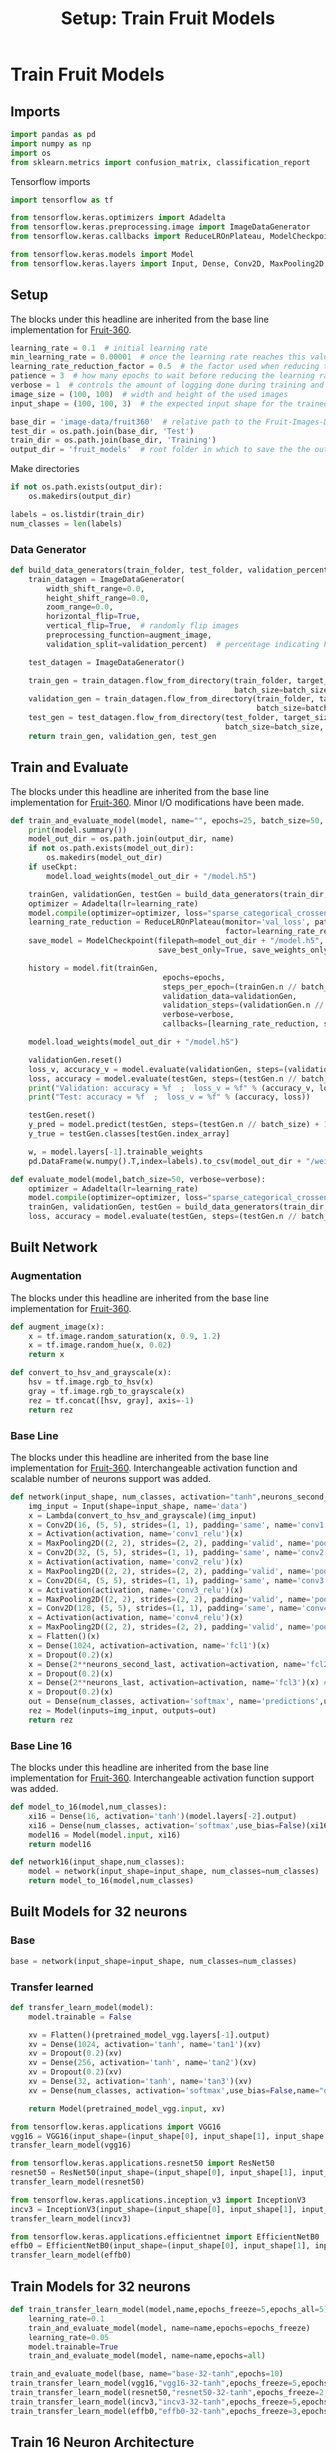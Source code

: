 #+TITLE: Setup: Train Fruit Models
#+PROPERTY: header-args      :tangle "../tangled/train_fruits.py" :comments no

* Train Fruit Models
** Imports
:PROPERTIES:
:CUSTOM_ID: imports
:END:
#+BEGIN_SRC python
import pandas as pd
import numpy as np
import os
from sklearn.metrics import confusion_matrix, classification_report
#+END_SRC

Tensorflow imports
#+BEGIN_SRC python
import tensorflow as tf

from tensorflow.keras.optimizers import Adadelta
from tensorflow.keras.preprocessing.image import ImageDataGenerator
from tensorflow.keras.callbacks import ReduceLROnPlateau, ModelCheckpoint

from tensorflow.keras.models import Model
from tensorflow.keras.layers import Input, Dense, Conv2D, MaxPooling2D, Flatten, Activation, Dropout, Lambda, GlobalMaxPooling2D, MaxPooling1D
#+END_SRC
** Setup
:PROPERTIES:
:CUSTOM_ID: trainsetup
:END:
The blocks under this headline are inherited from the base line implementation for [[https://github.com/Horea94/Fruit-Images-Dataset][Fruit-360]].
#+BEGIN_SRC python
learning_rate = 0.1  # initial learning rate
min_learning_rate = 0.00001  # once the learning rate reaches this value, do not decrease it further
learning_rate_reduction_factor = 0.5  # the factor used when reducing the learning rate -> learning_rate *= learning_rate_reduction_factor
patience = 3  # how many epochs to wait before reducing the learning rate when the loss plateaus
verbose = 1  # controls the amount of logging done during training and testing: 0 - none, 1 - reports metrics after each batch, 2 - reports metrics after each epoch
image_size = (100, 100)  # width and height of the used images
input_shape = (100, 100, 3)  # the expected input shape for the trained models; since the images in the Fruit-360 are 100 x 100 RGB images, this is the required input shape

base_dir = 'image-data/fruit360'  # relative path to the Fruit-Images-Dataset folder
test_dir = os.path.join(base_dir, 'Test')
train_dir = os.path.join(base_dir, 'Training')
output_dir = 'fruit_models'  # root folder in which to save the the output files; the files will be under output_files/model_name 
#+END_SRC

Make directories

#+BEGIN_SRC python
if not os.path.exists(output_dir):
    os.makedirs(output_dir)

labels = os.listdir(train_dir)
num_classes = len(labels)
#+END_SRC

*** Data Generator

#+BEGIN_SRC python
def build_data_generators(train_folder, test_folder, validation_percent, labels=None, image_size=(100, 100), batch_size=50):
    train_datagen = ImageDataGenerator(
        width_shift_range=0.0,
        height_shift_range=0.0,
        zoom_range=0.0,
        horizontal_flip=True,
        vertical_flip=True,  # randomly flip images
        preprocessing_function=augment_image, 
        validation_split=validation_percent)  # percentage indicating how much of the training set should be kept for validation

    test_datagen = ImageDataGenerator()

    train_gen = train_datagen.flow_from_directory(train_folder, target_size=image_size, class_mode='sparse',
                                                  batch_size=batch_size, shuffle=True, subset='training', classes=labels)
    validation_gen = train_datagen.flow_from_directory(train_folder, target_size=image_size, class_mode='sparse',
                                                       batch_size=batch_size, shuffle=False, subset='validation', classes=labels)
    test_gen = test_datagen.flow_from_directory(test_folder, target_size=image_size, class_mode='sparse',
                                                batch_size=batch_size, shuffle=False, subset=None, classes=labels)
    return train_gen, validation_gen, test_gen

#+END_SRC

** Train and Evaluate
:PROPERTIES:
:CUSTOM_ID: train
:END:
The blocks under this headline are inherited from the base line implementation for [[https://github.com/Horea94/Fruit-Images-Dataset][Fruit-360]]. Minor I/O modifications have been made.
#+BEGIN_SRC python
def train_and_evaluate_model(model, name="", epochs=25, batch_size=50, verbose=verbose, useCkpt=False):
    print(model.summary())
    model_out_dir = os.path.join(output_dir, name)
    if not os.path.exists(model_out_dir):
        os.makedirs(model_out_dir)
    if useCkpt:
        model.load_weights(model_out_dir + "/model.h5")

    trainGen, validationGen, testGen = build_data_generators(train_dir, test_dir, validation_percent=0.1, labels=labels, image_size=image_size, batch_size=batch_size)
    optimizer = Adadelta(lr=learning_rate)
    model.compile(optimizer=optimizer, loss="sparse_categorical_crossentropy", metrics=["accuracy"])
    learning_rate_reduction = ReduceLROnPlateau(monitor='val_loss', patience=patience, verbose=verbose, 
                                                factor=learning_rate_reduction_factor, min_lr=min_learning_rate)
    save_model = ModelCheckpoint(filepath=model_out_dir + "/model.h5", monitor='val_accuracy', verbose=verbose, 
                                 save_best_only=True, save_weights_only=False, mode='max', period=1)
    
    history = model.fit(trainGen,
                                  epochs=epochs,
                                  steps_per_epoch=(trainGen.n // batch_size) + 1,
                                  validation_data=validationGen,
                                  validation_steps=(validationGen.n // batch_size) + 1,
                                  verbose=verbose,
                                  callbacks=[learning_rate_reduction, save_model])

    model.load_weights(model_out_dir + "/model.h5")

    validationGen.reset()
    loss_v, accuracy_v = model.evaluate(validationGen, steps=(validationGen.n // batch_size) + 1, verbose=verbose)
    loss, accuracy = model.evaluate(testGen, steps=(testGen.n // batch_size) + 1, verbose=verbose)
    print("Validation: accuracy = %f  ;  loss_v = %f" % (accuracy_v, loss_v))
    print("Test: accuracy = %f  ;  loss_v = %f" % (accuracy, loss))

    testGen.reset()
    y_pred = model.predict(testGen, steps=(testGen.n // batch_size) + 1, verbose=verbose)
    y_true = testGen.classes[testGen.index_array]

    w, = model.layers[-1].trainable_weights
    pd.DataFrame(w.numpy().T,index=labels).to_csv(model_out_dir + "/weights.csv")

def evaluate_model(model,batch_size=50, verbose=verbose):
    optimizer = Adadelta(lr=learning_rate)
    model.compile(optimizer=optimizer, loss="sparse_categorical_crossentropy", metrics=["accuracy"])
    trainGen, validationGen, testGen = build_data_generators(train_dir, test_dir, validation_percent=0.1, labels=labels, image_size=image_size, batch_size=batch_size)
    loss, accuracy = model.evaluate(testGen, steps=(testGen.n // batch_size) + 1, verbose=verbose)
#+END_SRC

** Built Network
*** Augmentation
:PROPERTIES:
:CUSTOM_ID: augment
:END:
The blocks under this headline are inherited from the base line implementation for [[https://github.com/Horea94/Fruit-Images-Dataset][Fruit-360]].
#+BEGIN_SRC python
def augment_image(x):
    x = tf.image.random_saturation(x, 0.9, 1.2)
    x = tf.image.random_hue(x, 0.02)
    return x

def convert_to_hsv_and_grayscale(x):
    hsv = tf.image.rgb_to_hsv(x)
    gray = tf.image.rgb_to_grayscale(x)
    rez = tf.concat([hsv, gray], axis=-1)
    return rez
#+END_SRC

*** Base Line
:PROPERTIES:
:CUSTOM_ID: fruitnetwork
:END:
The blocks under this headline are inherited from the base line
implementation for [[https://github.com/Horea94/Fruit-Images-Dataset][Fruit-360]]. Interchangeable activation function and
scalable number of neurons support was added.
#+BEGIN_SRC python
def network(input_shape, num_classes, activation="tanh",neurons_second_last=8,neurons_last=5):
    img_input = Input(shape=input_shape, name='data')
    x = Lambda(convert_to_hsv_and_grayscale)(img_input)
    x = Conv2D(16, (5, 5), strides=(1, 1), padding='same', name='conv1')(x)
    x = Activation(activation, name='conv1_relu')(x)
    x = MaxPooling2D((2, 2), strides=(2, 2), padding='valid', name='pool1')(x)
    x = Conv2D(32, (5, 5), strides=(1, 1), padding='same', name='conv2')(x)
    x = Activation(activation, name='conv2_relu')(x)
    x = MaxPooling2D((2, 2), strides=(2, 2), padding='valid', name='pool2')(x)
    x = Conv2D(64, (5, 5), strides=(1, 1), padding='same', name='conv3')(x)
    x = Activation(activation, name='conv3_relu')(x)
    x = MaxPooling2D((2, 2), strides=(2, 2), padding='valid', name='pool3')(x)
    x = Conv2D(128, (5, 5), strides=(1, 1), padding='same', name='conv4')(x)
    x = Activation(activation, name='conv4_relu')(x)
    x = MaxPooling2D((2, 2), strides=(2, 2), padding='valid', name='pool4')(x)
    x = Flatten()(x)
    x = Dense(1024, activation=activation, name='fcl1')(x)
    x = Dropout(0.2)(x)
    x = Dense(2**neurons_second_last, activation=activation, name='fcl2')(x)
    x = Dropout(0.2)(x)
    x = Dense(2**neurons_last, activation=activation, name='fcl3')(x) #32
    x = Dropout(0.2)(x)
    out = Dense(num_classes, activation='softmax', name='predictions',use_bias=False)(x)
    rez = Model(inputs=img_input, outputs=out)
    return rez
#+END_SRC

*** Base Line 16
:PROPERTIES:
:CUSTOM_ID: fruitnetwork16
:END:
The blocks under this headline are inherited from the base line implementation for [[https://github.com/Horea94/Fruit-Images-Dataset][Fruit-360]]. Interchangeable activation function support was added.
#+BEGIN_SRC python
def model_to_16(model,num_classes):
    xi16 = Dense(16, activation='tanh')(model.layers[-2].output)
    xi16 = Dense(num_classes, activation='softmax',use_bias=False)(xi16)
    model16 = Model(model.input, xi16)
    return model16

def network16(input_shape,num_classes):
    model = network(input_shape=input_shape, num_classes=num_classes)
    return model_to_16(model,num_classes)
#+END_SRC
** Built Models for 32 neurons
*** Base
#+BEGIN_SRC python
base = network(input_shape=input_shape, num_classes=num_classes)
#+END_SRC
*** Transfer learned
#+BEGIN_SRC python
def transfer_learn_model(model):
    model.trainable = False

    xv = Flatten()(pretrained_model_vgg.layers[-1].output)
    xv = Dense(1024, activation='tanh', name='tan1')(xv)
    xv = Dropout(0.2)(xv)
    xv = Dense(256, activation='tanh', name='tan2')(xv)
    xv = Dropout(0.2)(xv)
    xv = Dense(32, activation='tanh', name='tan3')(xv)
    xv = Dense(num_classes, activation='softmax',use_bias=False,name="out")(xv)

    return Model(pretrained_model_vgg.input, xv)    
#+END_SRC

#+BEGIN_SRC python
from tensorflow.keras.applications import VGG16
vgg16 = VGG16(input_shape=(input_shape[0], input_shape[1], input_shape[2]), include_top=False, weights="imagenet")
transfer_learn_model(vgg16)

from tensorflow.keras.applications.resnet50 import ResNet50
resnet50 = ResNet50(input_shape=(input_shape[0], input_shape[1], input_shape[2]), include_top=False, weights="imagenet")
transfer_learn_model(resnet50)

from tensorflow.keras.applications.inception_v3 import InceptionV3
incv3 = InceptionV3(input_shape=(input_shape[0], input_shape[1], input_shape[2]), include_top=False, weights="imagenet")
transfer_learn_model(incv3)

from tensorflow.keras.applications.efficientnet import EfficientNetB0
effb0 = EfficientNetB0(input_shape=(input_shape[0], input_shape[1], input_shape[2]), include_top=False, weights="imagenet")
transfer_learn_model(effb0)
#+END_SRC


** Train Models for 32 neurons
#+BEGIN_SRC python
def train_transfer_learn_model(model,name,epochs_freeze=5,epochs_all=5):
    learning_rate=0.1
    train_and_evaluate_model(model, name=name,epochs=epochs_freeze)
    learning_rate=0.05
    model.trainable=True
    train_and_evaluate_model(model, name=name,epochs=all)
#+END_SRC

#+BEGIN_SRC python
train_and_evaluate_model(base, name="base-32-tanh",epochs=10)
train_transfer_learn_model(vgg16,"vgg16-32-tanh",epochs_freeze=5,epochs_all=5)
train_transfer_learn_model(resnet50,"resnet50-32-tanh",epochs_freeze=2,epochs_all=3)
train_transfer_learn_model(incv3,"incv3-32-tanh",epochs_freeze=5,epochs_all=5)
train_transfer_learn_model(effb0,"effb0-32-tanh",epochs_freeze=3,epochs_all=3)
#+END_SRC


** Train 16 Neuron Architecture
#+BEGIN_SRC python
def transfer_to_16(model,name,epochs_freeze=5,epochs_all=5):
    learning_rate=0.1
    model.trainable = False
    model16 = model_to_16(model,num_classes)
    train_and_evaluate_model(model16, name=name,epochs=epochs_freeze)
    model.trainable = True
    train_and_evaluate_model(model16, name=name,epochs=epochs_all)
#+END_SRC

#+BEGIN_SRC python
transfer_to_16("base-32-tanh",epochs_freeze=5,epochs_all=10)
transfer_to_16("vgg16-32-tanh",epochs_freeze=5,epochs_all=5)
transfer_to_16("resnet50-32-tanh",epochs_freeze=5,epochs_all=5)
transfer_to_16("incv3-32-tanh",epochs_freeze=3,epochs_all=5)
transfer_to_16("effb0-32-tanh",epochs_freeze=5,epochs_all=5)
#+END_SRC
